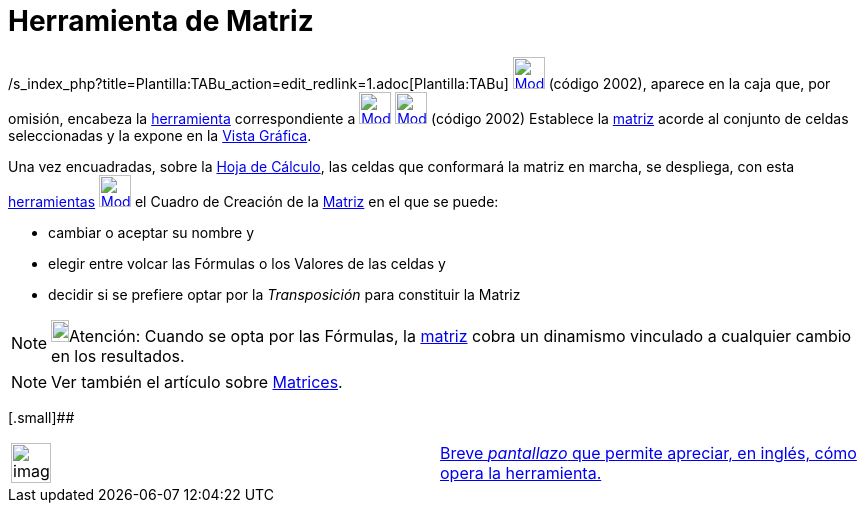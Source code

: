 = Herramienta de Matriz
:page-en: tools/Matrix_Tool
ifdef::env-github[:imagesdir: /es/modules/ROOT/assets/images]

/s_index_php?title=Plantilla:TABu_action=edit_redlink=1.adoc[Plantilla:TABu]
xref:/tools/Herramientas_de_Hoja_de_Cálculo.adoc[image:32px-Mode_creatematrix.svg.png[Mode
creatematrix.svg,width=32,height=32]] (código 2002), aparece en la caja que, por omisión, encabeza la
xref:/tools/Herramientas_de_Hoja_de_Cálculo.adoc[herramienta] correspondiente a
xref:/tools/Herramientas_de_Hoja_de_Cálculo.adoc[image:32px-Mode_createlist.svg.png[Mode
createlist.svg,width=32,height=32]]
xref:/tools/Herramientas_de_Hoja_de_Cálculo.adoc[image:32px-Mode_creatematrix.svg.png[Mode
creatematrix.svg,width=32,height=32]] (código 2002) Establece la xref:/Matrices.adoc[matriz] acorde al conjunto de
celdas seleccionadas y la expone en la xref:/Vista_Gráfica.adoc[Vista Gráfica].

Una vez encuadradas, sobre la xref:/Hoja_de_Cálculo.adoc[Hoja de Cálculo], las celdas que conformará la matriz en
marcha, se despliega, con esta xref:/tools/Herramientas_de_Hoja_de_Cálculo.adoc[herramientas]
xref:/tools/Herramientas_de_Hoja_de_Cálculo.adoc[image:32px-Mode_creatematrix.svg.png[Mode
creatematrix.svg,width=32,height=32]] el Cuadro de Creación de la xref:/Matrices.adoc[Matriz] en el que se puede:

* cambiar o aceptar su nombre y
* elegir entre volcar las Fórmulas o los Valores de las celdas y
* decidir si se prefiere optar por la _Transposición_ para constituir la Matriz

[NOTE]
====

image:18px-Bulbgraph.png[Bulbgraph.png,width=18,height=22]Atención: Cuando se opta por las Fórmulas, la
xref:/Matrices.adoc[matriz] cobra un dinamismo vinculado a cualquier cambio en los resultados.

====

[NOTE]
====

Ver también el artículo sobre xref:/Matrices.adoc[Matrices].

====

[.small]##

[width="100%",cols="50%,50%",]
|===
a|
image:Ambox_content.png[image,width=40,height=40]

|http://lokar.fmf.uni-lj.si/www/GeoGebra4/Spreadsheet/Create_matrix/create_matrix.htm[Breve _pantallazo_ que permite
apreciar, en inglés, cómo opera la herramienta.]
|===
